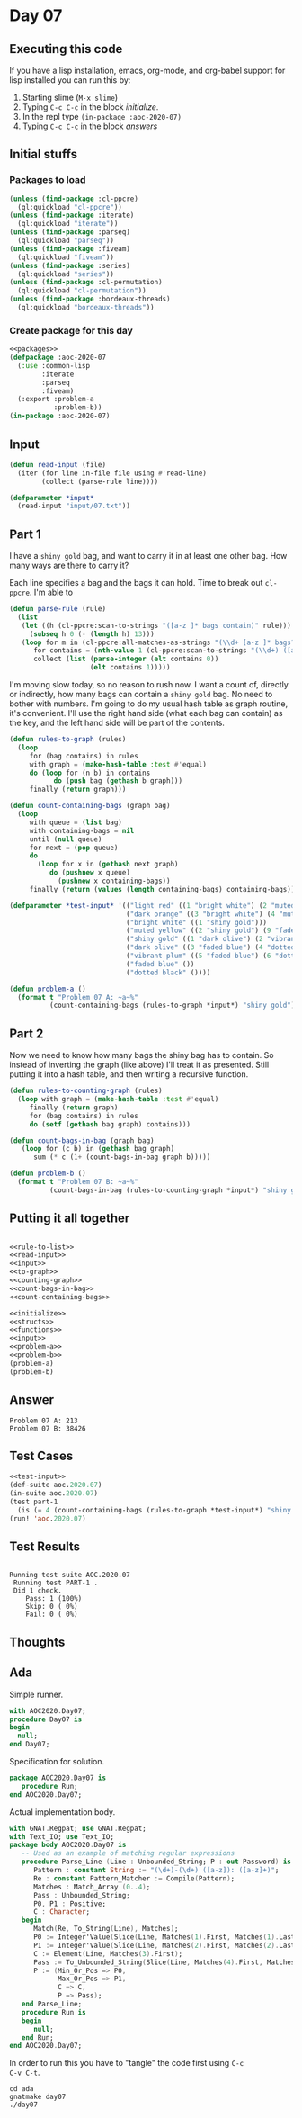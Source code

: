 #+STARTUP: indent contents
#+OPTIONS: num:nil toc:nil
* Day 07
** Executing this code
If you have a lisp installation, emacs, org-mode, and org-babel
support for lisp installed you can run this by:
1. Starting slime (=M-x slime=)
2. Typing =C-c C-c= in the block [[initialize][initialize]].
3. In the repl type =(in-package :aoc-2020-07)=
4. Typing =C-c C-c= in the block [[answers][answers]]
** Initial stuffs
*** Packages to load
#+NAME: packages
#+BEGIN_SRC lisp :results silent
  (unless (find-package :cl-ppcre)
    (ql:quickload "cl-ppcre"))
  (unless (find-package :iterate)
    (ql:quickload "iterate"))
  (unless (find-package :parseq)
    (ql:quickload "parseq"))
  (unless (find-package :fiveam)
    (ql:quickload "fiveam"))
  (unless (find-package :series)
    (ql:quickload "series"))
  (unless (find-package :cl-permutation)
    (ql:quickload "cl-permutation"))
  (unless (find-package :bordeaux-threads)
    (ql:quickload "bordeaux-threads"))
#+END_SRC
*** Create package for this day
#+NAME: initialize
#+BEGIN_SRC lisp :noweb yes :results silent
  <<packages>>
  (defpackage :aoc-2020-07
    (:use :common-lisp
          :iterate
          :parseq
          :fiveam)
    (:export :problem-a
             :problem-b))
  (in-package :aoc-2020-07)
#+END_SRC
** Input
#+NAME: read-input
#+BEGIN_SRC lisp :results silent
  (defun read-input (file)
    (iter (for line in-file file using #'read-line)
          (collect (parse-rule line))))
#+END_SRC
#+NAME: input
#+BEGIN_SRC lisp :noweb yes :results silent
  (defparameter *input*
    (read-input "input/07.txt"))
#+END_SRC
** Part 1
I have a =shiny gold= bag, and want to carry it in at least one other
bag. How many ways are there to carry it?

Each line specifies a bag and the bags it can hold. Time to break out
=cl-ppcre=. I'm able to 
#+NAME: rule-to-list
#+BEGIN_SRC lisp :results silent
  (defun parse-rule (rule)
    (list
     (let ((h (cl-ppcre:scan-to-strings "([a-z ]* bags contain)" rule)))
       (subseq h 0 (- (length h) 13)))
     (loop for m in (cl-ppcre:all-matches-as-strings "(\\d+ [a-z ]* bags?)" rule)
        for contains = (nth-value 1 (cl-ppcre:scan-to-strings "(\\d+) ([a-z ]+) bag" m))
        collect (list (parse-integer (elt contains 0))
                      (elt contains 1)))))
#+END_SRC

I'm moving slow today, so no reason to rush now. I want a count of,
directly or indirectly, how many bags can contain a =shiny gold=
bag. No need to bother with numbers. I'm going to do my usual hash
table as graph routine, it's convenient. I'll use the right hand side
(what each bag can contain) as the key, and the left hand side will be
part of the contents.

#+NAME: to-graph
#+BEGIN_SRC lisp :results silent
  (defun rules-to-graph (rules)
    (loop
       for (bag contains) in rules
       with graph = (make-hash-table :test #'equal)
       do (loop for (n b) in contains
             do (push bag (gethash b graph)))
       finally (return graph)))
#+END_SRC

#+NAME: count-containing-bags
#+BEGIN_SRC lisp :results silent
  (defun count-containing-bags (graph bag)
    (loop
       with queue = (list bag)
       with containing-bags = nil
       until (null queue)
       for next = (pop queue)
       do
         (loop for x in (gethash next graph)
            do (pushnew x queue)
              (pushnew x containing-bags))
       finally (return (values (length containing-bags) containing-bags))))
#+END_SRC
#+NAME: test-input
#+BEGIN_SRC lisp :results silent
  (defparameter *test-input* '(("light red" ((1 "bright white") (2 "muted yellow")))
                               ("dark orange" ((3 "bright white") (4 "muted yellow")))
                               ("bright white" ((1 "shiny gold")))
                               ("muted yellow" ((2 "shiny gold") (9 "faded blue")))
                               ("shiny gold" ((1 "dark olive") (2 "vibrant plum" )))
                               ("dark olive" ((3 "faded blue") (4 "dotted black")))
                               ("vibrant plum" ((5 "faded blue") (6 "dotted black")))
                               ("faded blue" ())
                               ("dotted black" ())))
#+END_SRC

#+NAME: problem-a
#+BEGIN_SRC lisp :noweb yes :results silent
  (defun problem-a ()
    (format t "Problem 07 A: ~a~%"
            (count-containing-bags (rules-to-graph *input*) "shiny gold")))
#+END_SRC
** Part 2
Now we need to know how many bags the shiny bag has to contain. So
instead of inverting the graph (like above) I'll treat it as
presented. Still putting it into a hash table, and then writing a
recursive function.
#+NAME: counting-graph
#+BEGIN_SRC lisp :results silent
  (defun rules-to-counting-graph (rules)
    (loop with graph = (make-hash-table :test #'equal)
       finally (return graph)
       for (bag contains) in rules
       do (setf (gethash bag graph) contains)))
#+END_SRC

#+NAME: count-bags-in-bag
#+BEGIN_SRC lisp :results silent
  (defun count-bags-in-bag (graph bag)
     (loop for (c b) in (gethash bag graph)
        sum (* c (1+ (count-bags-in-bag graph b)))))
#+END_SRC

#+NAME: problem-b
#+BEGIN_SRC lisp :noweb yes :results silent
  (defun problem-b ()
    (format t "Problem 07 B: ~a~%"
            (count-bags-in-bag (rules-to-counting-graph *input*) "shiny gold")))
#+END_SRC
** Putting it all together
#+NAME: structs
#+BEGIN_SRC lisp :noweb yes :results silent

#+END_SRC
#+NAME: functions
#+BEGIN_SRC lisp :noweb yes :results silent
  <<rule-to-list>>
  <<read-input>>
  <<input>>
  <<to-graph>>
  <<counting-graph>>
  <<count-bags-in-bag>>
  <<count-containing-bags>>
#+END_SRC
#+NAME: answers
#+BEGIN_SRC lisp :results output :exports both :noweb yes :tangle no
  <<initialize>>
  <<structs>>
  <<functions>>
  <<input>>
  <<problem-a>>
  <<problem-b>>
  (problem-a)
  (problem-b)
#+END_SRC
** Answer
#+RESULTS: answers
: Problem 07 A: 213
: Problem 07 B: 38426
** Test Cases
#+NAME: test-cases
#+BEGIN_SRC lisp :results output :exports both :noweb yes
  <<test-input>>
  (def-suite aoc.2020.07)
  (in-suite aoc.2020.07)
  (test part-1
    (is (= 4 (count-containing-bags (rules-to-graph *test-input*) "shiny gold"))))
  (run! 'aoc.2020.07)
#+END_SRC
** Test Results
#+RESULTS: test-cases
: 
: Running test suite AOC.2020.07
:  Running test PART-1 .
:  Did 1 check.
:     Pass: 1 (100%)
:     Skip: 0 ( 0%)
:     Fail: 0 ( 0%)
** Thoughts
** Ada
Simple runner.
#+BEGIN_SRC ada :tangle ada/day07.adb
  with AOC2020.Day07;
  procedure Day07 is
  begin
    null;
  end Day07;
#+END_SRC
Specification for solution.
#+BEGIN_SRC ada :tangle ada/aoc2020-day07.ads
  package AOC2020.Day07 is
     procedure Run;
  end AOC2020.Day07;
#+END_SRC
Actual implementation body.
#+BEGIN_SRC ada :tangle ada/aoc2020-day07.adb
  with GNAT.Regpat; use GNAT.Regpat;
  with Text_IO; use Text_IO;
  package body AOC2020.Day07 is
     -- Used as an example of matching regular expressions
     procedure Parse_Line (Line : Unbounded_String; P : out Password) is
        Pattern : constant String := "(\d+)-(\d+) ([a-z]): ([a-z]+)";
        Re : constant Pattern_Matcher := Compile(Pattern);
        Matches : Match_Array (0..4);
        Pass : Unbounded_String;
        P0, P1 : Positive;
        C : Character;
     begin
        Match(Re, To_String(Line), Matches);
        P0 := Integer'Value(Slice(Line, Matches(1).First, Matches(1).Last));
        P1 := Integer'Value(Slice(Line, Matches(2).First, Matches(2).Last));
        C := Element(Line, Matches(3).First);
        Pass := To_Unbounded_String(Slice(Line, Matches(4).First, Matches(4).Last));
        P := (Min_Or_Pos => P0,
              Max_Or_Pos => P1,
              C => C,
              P => Pass);
     end Parse_Line;
     procedure Run is
     begin
        null;
     end Run;
  end AOC2020.Day07;
#+END_SRC

In order to run this you have to "tangle" the code first using =C-c
C-v C-t=.

#+BEGIN_SRC shell :tangle no :results output :exports both
  cd ada
  gnatmake day07
  ./day07
#+END_SRC

#+RESULTS:
